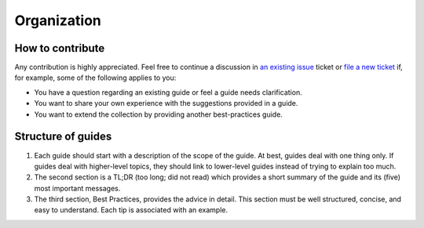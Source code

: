 Organization
============

How to contribute
-----------------

Any contribution is highly appreciated. Feel free to continue a discussion in `an
existing issue <https://github.com/pytask-dev/pytask/issues>`_ ticket or `file a new
ticket <https://github.com/pytask-dev/pytask/issues/new/choose>`_ if, for example, some
of the following applies to you:

- You have a question regarding an existing guide or feel a guide needs clarification.

- You want to share your own experience with the suggestions provided in a guide.

- You want to extend the collection by providing another best-practices guide.


Structure of guides
-------------------

1. Each guide should start with a description of the scope of the guide. At best, guides
   deal with one thing only. If guides deal with higher-level topics, they should link
   to lower-level guides instead of trying to explain too much.

2. The second section is a TL;DR (too long; did not read) which provides a short summary
   of the guide and its (five) most important messages.

3. The third section, Best Practices, provides the advice in detail. This section must
   be well structured, concise, and easy to understand. Each tip is associated with an
   example.
